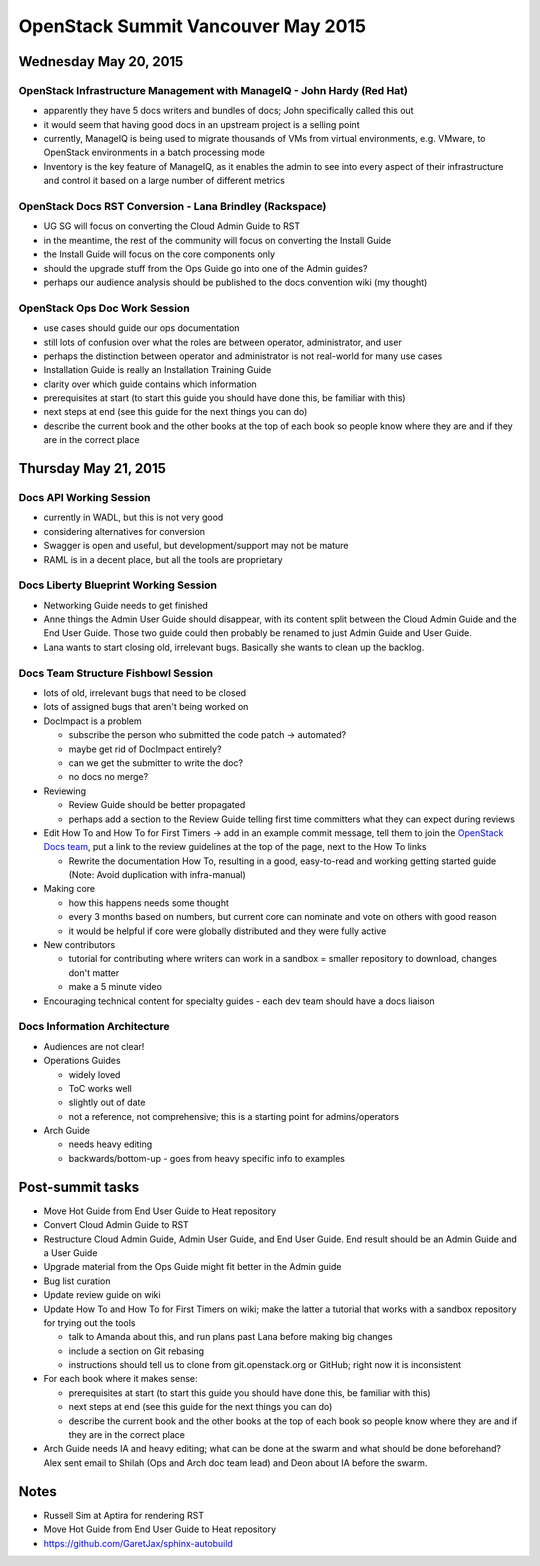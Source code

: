 ===================================
OpenStack Summit Vancouver May 2015
===================================

Wednesday May 20, 2015
~~~~~~~~~~~~~~~~~~~~~~

OpenStack Infrastructure Management with ManageIQ - John Hardy (Red Hat)
------------------------------------------------------------------------
- apparently they have 5 docs writers and bundles of docs; John specifically
  called this out
- it would seem that having good docs in an upstream project is a selling point
- currently, ManageIQ is being used to migrate thousands of VMs from virtual
  environments, e.g. VMware, to OpenStack environments in a batch processing
  mode
- Inventory is the key feature of ManageIQ, as it enables the admin to see into
  every aspect of their infrastructure and control it based on a large number
  of different metrics


OpenStack Docs RST Conversion - Lana Brindley (Rackspace)
---------------------------------------------------------
- UG SG will focus on converting the Cloud Admin Guide to RST
- in the meantime, the rest of the community will focus on converting the
  Install Guide
- the Install Guide will focus on the core components only
- should the upgrade stuff from the Ops Guide go into one of the Admin guides?
- perhaps our audience analysis should be published to the docs convention wiki
  (my thought)


OpenStack Ops Doc Work Session
------------------------------
- use cases should guide our ops documentation
- still lots of confusion over what the roles are between operator,
  administrator, and user
- perhaps the distinction between operator and administrator is not real-world
  for many use cases
- Installation Guide is really an Installation Training Guide
- clarity over which guide contains which information
- prerequisites at start (to start this guide you should have done this, be
  familiar with this)
- next steps at end (see this guide for the next things you can do)
- describe the current book and the other books at the top of each book so
  people know where they are and if they are in the correct place


Thursday May 21, 2015
~~~~~~~~~~~~~~~~~~~~~

Docs API Working Session
------------------------
- currently in WADL, but this is not very good
- considering alternatives for conversion
- Swagger is open and useful, but development/support may not be mature
- RAML is in a decent place, but all the tools are proprietary


Docs Liberty Blueprint Working Session
--------------------------------------
- Networking Guide needs to get finished
- Anne things the Admin User Guide should disappear, with its content split
  between the Cloud Admin Guide and the End User Guide. Those two guide could
  then probably be renamed to just Admin Guide and User Guide.
- Lana wants to start closing old, irrelevant bugs. Basically she wants to
  clean up the backlog.


Docs Team Structure Fishbowl Session
------------------------------------
- lots of old, irrelevant bugs that need to be closed
- lots of assigned bugs that aren't being worked on
- DocImpact is a problem

  - subscribe the person who submitted the code patch -> automated?
  - maybe get rid of DocImpact entirely?
  - can we get the submitter to write the doc?
  - no docs no merge?

- Reviewing

  - Review Guide should be better propagated
  - perhaps add a section to the Review Guide telling first time committers
    what they can expect during reviews

- Edit How To and How To for First Timers -> add in an example commit message,
  tell them to join the `OpenStack Docs team
  <http://docs.openstack.org/contributor-guide/quickstart.html>`_,
  put a link to the review guidelines at the top of the page, next to the How
  To links

  - Rewrite the documentation How To, resulting in a good, easy-to-read and
    working getting started guide (Note: Avoid duplication with infra-manual)

- Making core

  - how this happens needs some thought
  - every 3 months based on numbers, but current core can nominate and vote on
    others with good reason
  - it would be helpful if core were globally distributed and they were fully
    active

- New contributors

  - tutorial for contributing where writers can work in a sandbox = smaller
    repository to download, changes don't matter
  - make a 5 minute video

- Encouraging technical content for specialty guides
  - each dev team should have a docs liaison


Docs Information Architecture
-----------------------------
- Audiences are not clear!
- Operations Guides

  - widely loved
  - ToC works well
  - slightly out of date
  - not a reference, not comprehensive; this is a starting point for
    admins/operators

- Arch Guide

  - needs heavy editing
  - backwards/bottom-up - goes from heavy specific info to examples


Post-summit tasks
~~~~~~~~~~~~~~~~~

- Move Hot Guide from End User Guide to Heat repository
- Convert Cloud Admin Guide to RST
- Restructure Cloud Admin Guide, Admin User Guide, and End User Guide. End
  result should be an Admin Guide and a User Guide
- Upgrade material from the Ops Guide might fit better in the Admin guide
- Bug list curation
- Update review guide on wiki
- Update How To and How To for First Timers on wiki; make the latter a tutorial
  that works with a sandbox repository for trying out the tools

  - talk to Amanda about this, and run plans past Lana before making big
    changes
  - include a section on Git rebasing
  - instructions should tell us to clone from git.openstack.org or GitHub;
    right now it is inconsistent

- For each book where it makes sense:

  - prerequisites at start (to start this guide you should have done this, be
    familiar with this)
  - next steps at end (see this guide for the next things you can do)
  - describe the current book and the other books at the top of each book so
    people know where they are and if they are in the correct place

- Arch Guide needs IA and heavy editing; what can be done at the swarm and what
  should be done beforehand?  Alex sent email to Shilah (Ops and Arch doc team
  lead) and Deon about IA before the swarm.

Notes
~~~~~
- Russell Sim at Aptira for rendering RST
- Move Hot Guide from End User Guide to Heat repository
- https://github.com/GaretJax/sphinx-autobuild
